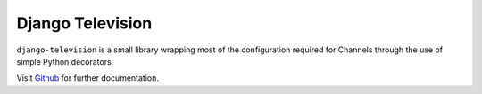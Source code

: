 Django Television
=================

``django-television`` is a small library wrapping most of the configuration required for Channels through the use of simple Python decorators.

Visit `Github <https://github.com/pztrick/django-television/>`_ for further documentation.